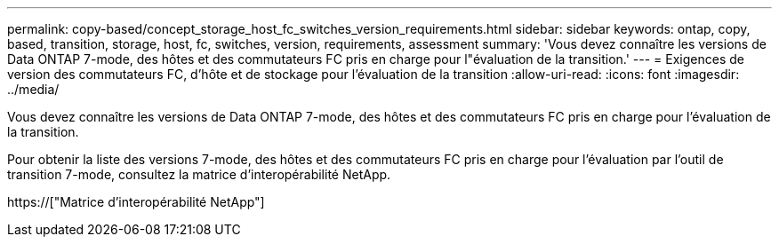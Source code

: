 ---
permalink: copy-based/concept_storage_host_fc_switches_version_requirements.html 
sidebar: sidebar 
keywords: ontap, copy, based, transition, storage, host, fc, switches, version, requirements, assessment 
summary: 'Vous devez connaître les versions de Data ONTAP 7-mode, des hôtes et des commutateurs FC pris en charge pour l"évaluation de la transition.' 
---
= Exigences de version des commutateurs FC, d'hôte et de stockage pour l'évaluation de la transition
:allow-uri-read: 
:icons: font
:imagesdir: ../media/


[role="lead"]
Vous devez connaître les versions de Data ONTAP 7-mode, des hôtes et des commutateurs FC pris en charge pour l'évaluation de la transition.

Pour obtenir la liste des versions 7-mode, des hôtes et des commutateurs FC pris en charge pour l'évaluation par l'outil de transition 7-mode, consultez la matrice d'interopérabilité NetApp.

https://["Matrice d'interopérabilité NetApp"]
